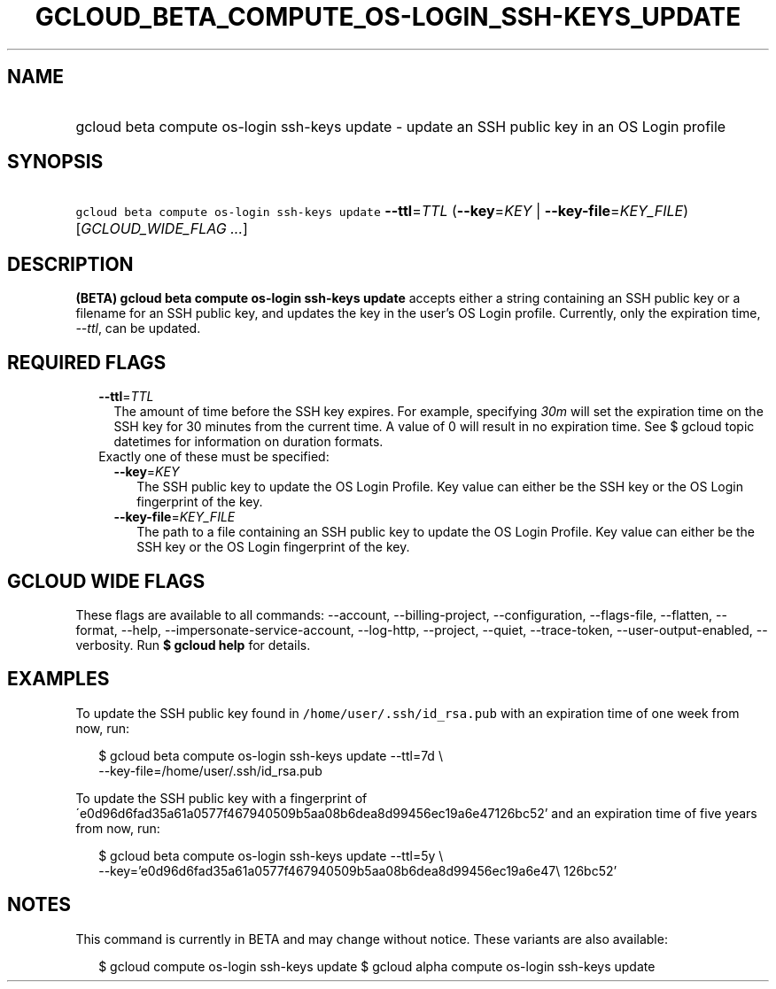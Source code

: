 
.TH "GCLOUD_BETA_COMPUTE_OS\-LOGIN_SSH\-KEYS_UPDATE" 1



.SH "NAME"
.HP
gcloud beta compute os\-login ssh\-keys update \- update an SSH public key in an OS Login profile



.SH "SYNOPSIS"
.HP
\f5gcloud beta compute os\-login ssh\-keys update\fR \fB\-\-ttl\fR=\fITTL\fR (\fB\-\-key\fR=\fIKEY\fR\ |\ \fB\-\-key\-file\fR=\fIKEY_FILE\fR) [\fIGCLOUD_WIDE_FLAG\ ...\fR]



.SH "DESCRIPTION"

\fB(BETA)\fR \fBgcloud beta compute os\-login ssh\-keys update\fR accepts either
a string containing an SSH public key or a filename for an SSH public key, and
updates the key in the user's OS Login profile. Currently, only the expiration
time, \f5\fI\-\-ttl\fR\fR, can be updated.



.SH "REQUIRED FLAGS"

.RS 2m
.TP 2m
\fB\-\-ttl\fR=\fITTL\fR
The amount of time before the SSH key expires. For example, specifying
\f5\fI30m\fR\fR will set the expiration time on the SSH key for 30 minutes from
the current time. A value of 0 will result in no expiration time. See $ gcloud
topic datetimes for information on duration formats.

.TP 2m

Exactly one of these must be specified:

.RS 2m
.TP 2m
\fB\-\-key\fR=\fIKEY\fR
The SSH public key to update the OS Login Profile. Key value can either be the
SSH key or the OS Login fingerprint of the key.

.TP 2m
\fB\-\-key\-file\fR=\fIKEY_FILE\fR
The path to a file containing an SSH public key to update the OS Login Profile.
Key value can either be the SSH key or the OS Login fingerprint of the key.


.RE
.RE
.sp

.SH "GCLOUD WIDE FLAGS"

These flags are available to all commands: \-\-account, \-\-billing\-project,
\-\-configuration, \-\-flags\-file, \-\-flatten, \-\-format, \-\-help,
\-\-impersonate\-service\-account, \-\-log\-http, \-\-project, \-\-quiet,
\-\-trace\-token, \-\-user\-output\-enabled, \-\-verbosity. Run \fB$ gcloud
help\fR for details.



.SH "EXAMPLES"

To update the SSH public key found in \f5/home/user/.ssh/id_rsa.pub\fR with an
expiration time of one week from now, run:

.RS 2m
$ gcloud beta compute os\-login ssh\-keys update \-\-ttl=7d \e
    \-\-key\-file=/home/user/.ssh/id_rsa.pub
.RE

To update the SSH public key with a fingerprint of
\'e0d96d6fad35a61a0577f467940509b5aa08b6dea8d99456ec19a6e47126bc52' and an
expiration time of five years from now, run:

.RS 2m
$ gcloud beta compute os\-login ssh\-keys update \-\-ttl=5y \e
    \-\-key='e0d96d6fad35a61a0577f467940509b5aa08b6dea8d99456ec19a6e47\e
126bc52'
.RE



.SH "NOTES"

This command is currently in BETA and may change without notice. These variants
are also available:

.RS 2m
$ gcloud compute os\-login ssh\-keys update
$ gcloud alpha compute os\-login ssh\-keys update
.RE

